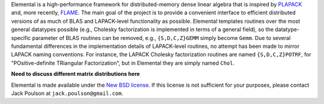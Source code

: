 Elemental is a high-performance framework for distributed-memory dense linear 
algebra that is inspired by 
`PLAPACK <http://www.cs.utexas.edu/users/plapack/new/using.html>`_
and, more recently, 
`FLAME <http://zold.cs.utexas.edu/wiki/flame.wiki/FrontPage>`_. The main goal 
of the project is to provide a convenient interface to efficient distributed 
versions of as much of BLAS and LAPACK-level functionality as possible. 
Elemental templates routines over the most general datatypes possible 
(e.g., Cholesky factorization is implemented in terms of a general field),
so the datatype-specific parameter of BLAS routines can be removed, e.g., 
``{S,D,C,Z}GEMM`` simply become ``Gemm``. Due to several fundamental 
differences in the implementation details of LAPACK-level routines, no attempt 
has been made to mirror LAPACK naming conventions. For instance, the LAPACK 
Cholesky factorization routines are named ``{S,D,C,Z}POTRF``, for 
"POsitive-definite TRiangular Factorization", but in Elemental they are simply 
named ``Chol``.

**Need to discuss different matrix distributions here**

Elemental is made available under the 
`New BSD license <http://www.opensource.org/licenses/bsd-license.php>`_.
If this license is not sufficient for your purposes, please contact Jack Poulson
at ``jack.poulson@gmail.com``.
